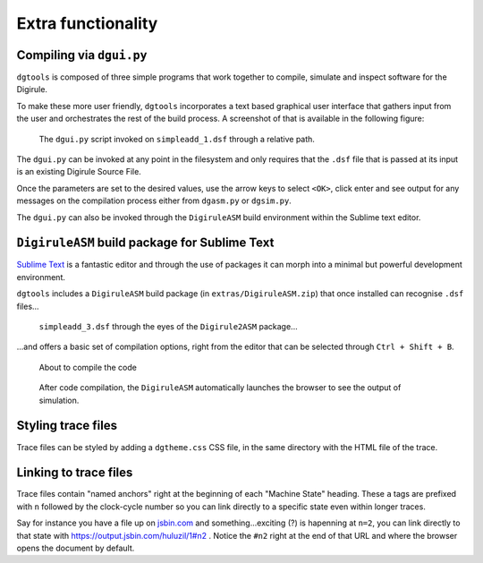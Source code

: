 Extra functionality
===================


Compiling via ``dgui.py``
-------------------------

``dgtools`` is composed of three simple programs that work together to compile, simulate and inspect 
software for the Digirule.

To make these more user friendly, ``dgtools`` incorporates a text based graphical user interface that gathers 
input from the user and orchestrates the rest of the build process. A screenshot of that is available in 
the following figure:

.. figure:: figures/fig_dgui_ss.png

    The ``dgui.py`` script invoked on ``simpleadd_1.dsf`` through a relative path.
    
The ``dgui.py`` can be invoked at any point in the filesystem and only requires that the ``.dsf`` file that is 
passed at its input is an existing Digirule Source File.

Once the parameters are set to the desired values, use the arrow keys to select ``<OK>``, click enter and see 
output for any messages on the compilation process either from ``dgasm.py`` or ``dgsim.py``.

The ``dgui.py`` can also be invoked through the ``DigiruleASM`` build environment within the Sublime text editor.


``DigiruleASM`` build package for Sublime Text
----------------------------------------------

`Sublime Text <https://www.sublimetext.com/>`_ is a fantastic editor and through the use of packages it can morph 
into a minimal but powerful development environment.

``dgtools`` includes a ``DigiruleASM`` build package (in ``extras/DigiruleASM.zip``) that once installed can 
recognise ``.dsf`` files...

.. figure:: figures/fig_st_build_env_ss.png

    ``simpleadd_3.dsf`` through the eyes of the ``Digirule2ASM`` package...
    

...and offers a basic set of compilation options, right from the editor that can be selected 
through ``Ctrl + Shift + B``.

.. figure:: figures/fig_st_build_env_ss_2.png

    About to compile the code
    
.. figure:: figures/fig_st_workflow_ss.png

    After code compilation, the ``DigiruleASM`` automatically launches the browser to see the output of simulation.


Styling trace files
-------------------

Trace files can be styled by adding a ``dgtheme.css`` CSS file, in the same directory with the HTML file of the trace.


Linking to trace files
----------------------

Trace files contain "named anchors" right at the beginning of each "Machine State" heading. These ``a`` tags 
are prefixed with ``n`` followed by the clock-cycle number so you can link directly to a specific state even 
within longer traces.

Say for instance you have a file up on `jsbin.com <http://www.jsbin.com>`_ and something...exciting (?) is 
hapenning at ``n=2``, you can link directly to that state with `<https://output.jsbin.com/huluzil/1#n2>`_ . 
Notice the ``#n2`` right at the end of that URL and where the browser opens the document by default.
